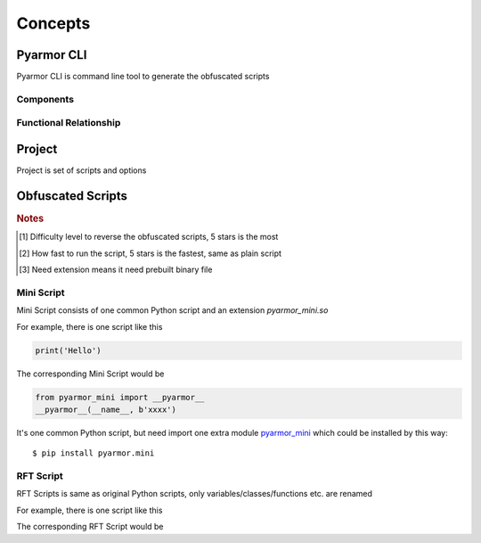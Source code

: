 ==========
 Concepts
==========

.. highlight:: console

.. _pyarmor-cli:

Pyarmor CLI
===========

Pyarmor CLI is command line tool to generate the obfuscated scripts

.. graphviz::
   :caption: Pyarmor CLI Life Cycle
   :align: center
   :name: graph-pyarmor-cli-lifecycle

   digraph G {
      node [shape=box, style=rounded, target="_top"]

      package [label="Python package: pyarmor.cli\nPublished in the PyPI"
               href="https://pypi.org/project/pyarmor.cli/"]
      install [label="In build device installing command `pyarmor`\npip install pyarmor.cli"]
      pyarmor [label="Execute command `pyarmor` to do everyting"]

      package -> install -> pyarmor
   }

Components
----------

.. graphviz::
   :align: center
   :name: g-pyarmor-cli-components

   digraph G {
      node [shape=box, style=rounded, target="_top"]

      subgraph C {
          cluster=true
          label="Sub-Commands"
          style="setlinewidth(0)"

          init [label="pyarmor init", href="commands.html#cmd-init"]
          env [label="pyarmor env", href="commands.html#cmd-env"]
          build [label="pyarmor build", href="commands.html#cmd-build"]
      }
   }

Functional Relationship
-----------------------

.. graphviz::
   :caption: Functional Relationship
   :align: center
   :name: g-pyarmor-cli-functions

   digraph G {
      node [shape=box, style=rounded, target="_top"]

      init [label="pyarmor init", href="commands.html#cmd-init"]
      env [label="pyarmor env", href="commands.html#cmd-env"]
      build [label="pyarmor build", href="commands.html#cmd-build"]

      project [label="Project", href="concepts.html#project"]
      miniscript [label="Mini Script", href="concepts.html#mini-script"]
      rftscript [label="RFT Script", href="concepts.html#rft-script"]
      license [shape=component, label="Pyarmor License", href="https://pyarmor.readthedocs.io/en/latest/licenses.html"]
      joint [shape=point]

      init -> project [label="Create"]
      env -> project [label="Configure"]

      project -> build [label="Scripts and options"]
      build -> miniscript [label="Generate"]
      joint -> rftscript [label="Generate"]

      build -> joint [arrowhead=none, tailport=se]
      license -> joint [label="Unlock RFT feature", arrowhead=none]
   }

.. _project:

Project
=======

Project is set of scripts and options

.. graphviz::
   :align: center
   :name: g-project-components

   digraph G {
      node [shape=box, style=rounded, target="_top"]
      rankdir="LR"

      subgraph C {
          cluster=true
          label="Project"

          scripts [label="Scripts", href="project.html"]
          modules [label="Modules", href="project.html"]
          package [label="Packages", href="project.html"]

          rftoptions [label="Refactor Options", shape=oval, href="project.html#rft-options"]
      }

      edge [style=invis]
      scripts -> modules -> package -> rftoptions
   }

.. _obf-scripts:

Obfuscated Scripts
==================

.. graphviz::
   :align: center
   :name: g-script-types

   digraph G {
      node [shape=box, style=rounded, target="_top"]
      rankdir="LR"

      subgraph C {
          cluster=true
          label="Obfuscated Scripts"
          style="setlinewidth(0)"

          std [label="Std Script", href="https://pyarmor.readthedocs.io/en/latest/tutorial/getting-started.html"]
          rft [label="RFT Script", href="concepts.html#rft-script"]
          mini [label="Mini Script", href="concepts.html#mini-script"]
      }

      edge [style=invis]
      std -> rft -> mini
   }

.. flat-table:: Table-1. Comparison of Different Scripts
   :widths: 10 10 10 10 60
   :header-rows: 1
   :stub-columns: 1

   * - Script Type
     - Security [#]_
     - Performance [#]_
     - Need Extension [#]_
     - Remark
   * - Std Script
     - ✫✫✫
     - ✫✫✫
     - Yes
     - Could bind scripts to device or expired
   * - Mini Script
     - ✫
     - ✫✫✫✫
     - Yes
     - High execution speed, suitable for web services
   * - RFT Script
     - ✫✫✫✫
     - ✫✫✫✫✫
     - No
     - Only rename most variables/classes/functions etc. in the original script

.. rubric:: Notes

.. [#] Difficulty level to reverse the obfuscated scripts, 5 stars is the most
.. [#] How fast to run the script, 5 stars is the fastest, same as plain script
.. [#] Need extension means it need prebuilt binary file

.. _mini-script:

Mini Script
-----------

Mini Script consists of one common Python script and an extension `pyarmor_mini.so`

For example, there is one script like this

.. code-block:: python

   print('Hello')

The corresponding Mini Script would be

.. code-block:: python

   from pyarmor_mini import __pyarmor__
   __pyarmor__(__name__, b'xxxx')

It's one common Python script, but need import one extra module `pyarmor_mini <https://pypi.org/project/pyarmor.mini/>`_ which could be installed by this way::

  $ pip install pyarmor.mini

.. _rft-script:

RFT Script
----------

RFT Scripts is same as original Python scripts, only variables/classes/functions etc. are renamed

For example, there is one script like this

.. code-block:: python
   :linenos:

   def plusinc(m, n=1):
           return m + n + 1
   a = plusinc
   b = a
   n = b(1, n=2)

   def hello():
       return b(3, n=4)

   print('result is', n + hello())

The corresponding RFT Script would be

.. code-block:: python
   :linenos:

   def pyarmor__3(pyarmor__1, pyarmor__2=1):
       return pyarmor__1 + pyarmor__2 + 1
   pyarmor__4 = pyarmor__3
   pyarmor__5 = pyarmor__4
   pyarmor__2 = pyarmor__5(1, pyarmor__2=2)

   def pyarmor__6():
       return pyarmor__5(3, pyarmor__2=4)
   print('result is', pyarmor__2 + pyarmor__6())
